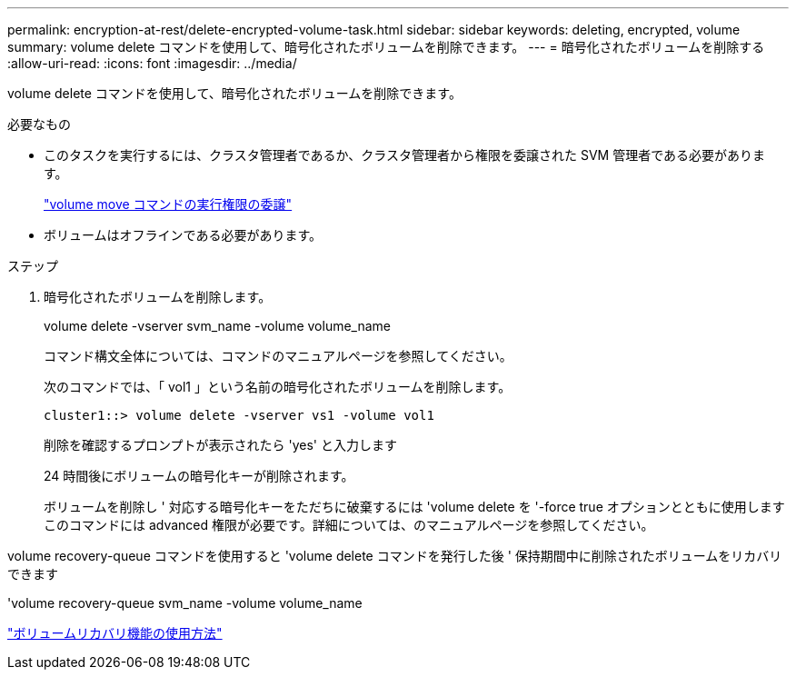 ---
permalink: encryption-at-rest/delete-encrypted-volume-task.html 
sidebar: sidebar 
keywords: deleting, encrypted, volume 
summary: volume delete コマンドを使用して、暗号化されたボリュームを削除できます。 
---
= 暗号化されたボリュームを削除する
:allow-uri-read: 
:icons: font
:imagesdir: ../media/


[role="lead"]
volume delete コマンドを使用して、暗号化されたボリュームを削除できます。

.必要なもの
* このタスクを実行するには、クラスタ管理者であるか、クラスタ管理者から権限を委譲された SVM 管理者である必要があります。
+
link:delegate-volume-encryption-svm-administrator-task.html["volume move コマンドの実行権限の委譲"]

* ボリュームはオフラインである必要があります。


.ステップ
. 暗号化されたボリュームを削除します。
+
volume delete -vserver svm_name -volume volume_name

+
コマンド構文全体については、コマンドのマニュアルページを参照してください。

+
次のコマンドでは、「 vol1 」という名前の暗号化されたボリュームを削除します。

+
[listing]
----
cluster1::> volume delete -vserver vs1 -volume vol1
----
+
削除を確認するプロンプトが表示されたら 'yes' と入力します

+
24 時間後にボリュームの暗号化キーが削除されます。

+
ボリュームを削除し ' 対応する暗号化キーをただちに破棄するには 'volume delete を '-force true オプションとともに使用しますこのコマンドには advanced 権限が必要です。詳細については、のマニュアルページを参照してください。



volume recovery-queue コマンドを使用すると 'volume delete コマンドを発行した後 ' 保持期間中に削除されたボリュームをリカバリできます

'volume recovery-queue svm_name -volume volume_name

https://kb.netapp.com/Advice_and_Troubleshooting/Data_Storage_Software/ONTAP_OS/How_to_use_the_Volume_Recovery_Queue["ボリュームリカバリ機能の使用方法"]
